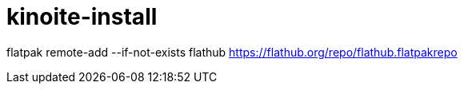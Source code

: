 = kinoite-install

flatpak remote-add --if-not-exists flathub https://flathub.org/repo/flathub.flatpakrepo
